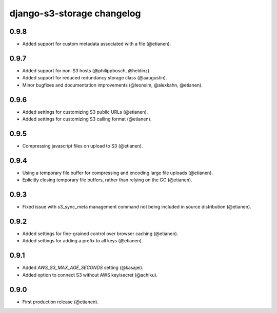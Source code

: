 django-s3-storage changelog
===========================

0.9.8
-----

- Added support for custom metadata associated with a file (@etianen).


0.9.7
-----

- Added support for non-S3 hosts (@philippbosch, @heldinz).
- Added support for reduced redundancy storage class (@aaugustin).
- Minor bugfixes and documentation improvements (@leonsim, @alexkahn, @etianen).


0.9.6
-----

- Added settings for customizing S3 public URLs (@etianen).
- Added settings for customizing S3 calling format (@etianen).


0.9.5
-----

- Compressing javascript files on upload to S3 (@etianen).


0.9.4
-----

- Using a temporary file buffer for compressing and encoding large file uploads (@etianen).
- Eplicitly closing temporary file buffers, rather than relying on the GC (@etianen).


0.9.3
-----

- Fixed issue with s3_sync_meta management command not being included in source distribution (@etianen).


0.9.2
-----

- Added settings for fine-grained control over browser caching (@etianen).
- Added settings for adding a prefix to all keys (@etianen).


0.9.1
-----

- Added `AWS_S3_MAX_AGE_SECONDS` setting (@kasajei).
- Added option to connect S3 without AWS key/secret (@achiku).


0.9.0
-----

- First production release (@etianen).
